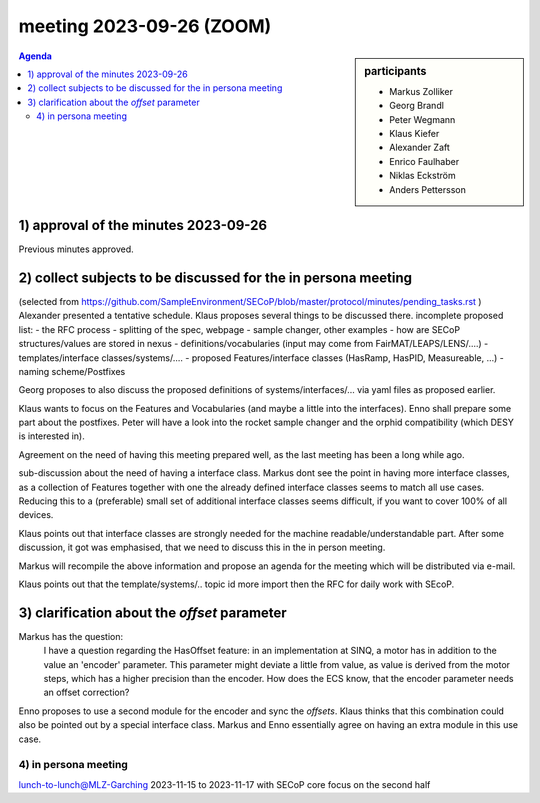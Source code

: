 meeting 2023-09-26 (ZOOM)
@@@@@@@@@@@@@@@@@@@@@@@@@

.. sidebar:: participants

     * Markus Zolliker
     * Georg Brandl
     * Peter Wegmann
     * Klaus Kiefer
     * Alexander Zaft
     * Enrico Faulhaber
     * Niklas Eckström
     * Anders Pettersson

.. contents:: Agenda
    :local:
    :depth: 3

1) approval of the minutes 2023-09-26
=====================================

Previous minutes approved.


2) collect subjects to be discussed for the in persona meeting
==============================================================
(selected from  https://github.com/SampleEnvironment/SECoP/blob/master/protocol/minutes/pending_tasks.rst )
Alexander presented a tentative schedule.
Klaus proposes several things to be discussed there.
incomplete proposed list:
- the RFC process
- splitting of the spec, webpage
- sample changer, other examples
- how are SECoP structures/values are stored in nexus
- definitions/vocabularies (input may come from FairMAT/LEAPS/LENS/....)
- templates/interface classes/systems/....
- proposed Features/interface classes (HasRamp, HasPID, Measureable, ...)
- naming scheme/Postfixes

Georg proposes to also discuss the proposed definitions of systems/interfaces/...
via yaml files as proposed earlier.

Klaus wants to focus on the Features and Vocabularies (and maybe a little into the interfaces).
Enno shall prepare some part about the postfixes.
Peter will have a look into the rocket sample changer and the orphid compatibility
(which DESY is interested in).

Agreement on the need of having this meeting prepared well, as the last meeting has been a long while ago.

sub-discussion about the need of having a interface class.
Markus dont see the point in having more interface classes, as a collection of Features together with one the
already defined interface classes seems to match all use cases.
Reducing this to a (preferable) small set of additional interface classes seems difficult, if you want to cover 100%
of all devices.

Klaus points out that interface classes are strongly needed for the machine readable/understandable part.
After some discussion, it got was emphasised, that we need to discuss this in the in person meeting.

Markus will recompile the above information and propose an agenda for the meeting which will be distributed via e-mail.

Klaus points out that the template/systems/.. topic id more import then the RFC for daily work with SEcoP.


3) clarification about the `offset` parameter
=============================================

Markus has the question:
   I have a question regarding the HasOffset feature: in an implementation
   at SINQ, a motor has in addition to the value an 'encoder' parameter. This parameter
   might deviate a little from value, as value is derived from the motor steps, which
   has a higher precision than the encoder. How does the ECS know, that the encoder
   parameter needs an offset correction?

Enno proposes to use a second module for the encoder and sync the `offsets`.
Klaus thinks that this combination could also be pointed out by a special interface class.
Markus and Enno essentially agree on having an extra module in this use case.


4) in persona meeting
---------------------

lunch-to-lunch@MLZ-Garching 2023-11-15 to 2023-11-17 with SECoP core focus on the second half

.. note: Anders won't be able join.
